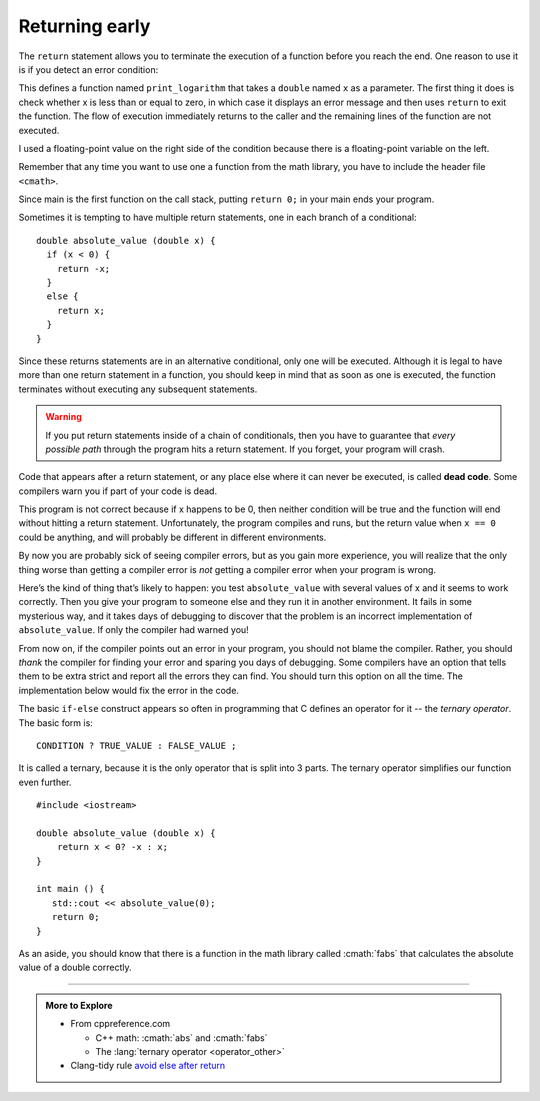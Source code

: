 .. _return_early:

Returning early
---------------

.. index::
   single: return early

The ``return`` statement allows you to terminate the execution of a function
before you reach the end. One reason to use it is if you detect an error
condition:

.. activecode:: return_AC_1
   :language: cpp
   :compileargs: ['-Wall', '-std=c++11']
   :nocodelens:
   :caption: Terminating a Function with a Return

   This program will terminate with a return statement if the argument
   provided is not positive.  Try running the code as is.  If you get
   an error message, try changing the value of x.
   ~~~~
   #include <iostream>
   #include <cmath>

   void print_logarithm (double x) {
       if (x <= 0.0) {
           std::cout << "Positive numbers only, please.\n";
           return;
       }
       double result = log (x);
       std::cout << "The log of " << x << " is " << result;
   }

    int main() {
        double y = -9.8;
        print_logarithm(y);
        return 0;
    }

This defines a function named ``print_logarithm`` that takes a ``double`` 
named ``x`` as a parameter.
The first thing it does is check whether x is less than
or equal to zero, in which case it displays an error message and then
uses ``return`` to exit the function. The flow of execution immediately
returns to the caller and the remaining lines of the function are not
executed.

I used a floating-point value on the right side of the condition because
there is a floating-point variable on the left.

Remember that any time you want to use one a function from the math
library, you have to include the header file ``<cmath>``.

Since main is the first function on the call stack,
putting ``return 0;`` in your main ends your program.

.. tabbed:: return_early_tabbed

   .. tab:: Q1

      Let's look back at a program from the :ref:`chained-conditional` section.
      How would your answer change?

      .. mchoice:: return_1
         :answer_a: One! Two! Three!
         :answer_b: Two! Three!
         :answer_c: Three!
         :answer_d: Two!
         :answer_e: One!
         :correct: d
         :feedback_a: Try again! Remember the function of return 0.
         :feedback_b: Try again! Remember the function of return 0.
         :feedback_c: Try again! Remember the function of return 0.
         :feedback_d: 8 is not greater than 8, so the first condition will not be met.
         :feedback_e: Take a look at the first conditional statement more closely.

         What will print?

         ::

             #include <iostream>
             using std::cout;

             int main () {
               int x = 8;
               if (x > 8) {
                 cout << "One! ";
                 return 0;
               }
               if (x > 6) {
                 cout << "Two! ";
                 return 0;
               }
               if (x > 3) {
                 cout << "Three!\n";
                 return 0;
               }
               return 0;
             }

   .. tab:: Q2

      Compare Q1 to this example.
      Look it over carefully.
      At first glance it looks the same, but the logic is different.

      .. mchoice:: return_2
         :answer_a: One! Two! Three!
         :answer_b: Two! Three!
         :answer_c: Three!
         :answer_d: Two!
         :answer_e: One!
         :correct: b
         :feedback_a: Take a look at the first conditional statement more closely.
         :feedback_b: 8 is not greater than 8, so it doesn't meet the first condition.
         :feedback_c: All of the following are "if" statements, with no return. There are no "else" statements.
         :feedback_d: All of the following are "if" statements, with no return. There are no "else" statements.
         :feedback_e: Take a look at the first conditional statement more closely.

         What will print?

         ::

             #include <iostream>
             using namespace std;

             int main () {
               int x = 8;
               if (x > 8) {
                 cout << "One! ";
               }
               if (x > 6) {
                 cout << "Two! ";
               }
               if (x > 3) {
                 cout << "Three!\n";
               }
               return 0;
             }

Sometimes it is tempting to have multiple return statements,
one in each branch of a conditional:

::

    double absolute_value (double x) {
      if (x < 0) {
        return -x;
      } 
      else {
        return x;
      }
    }

Since these returns statements are in an alternative conditional, only
one will be executed. Although it is legal to have more than one return
statement in a function, you should keep in mind that as soon as one is
executed, the function terminates without executing any subsequent
statements.

.. warning::
   If you put return statements inside of a chain of conditionals, then 
   you have to guarantee that *every possible path* through the program 
   hits a return statement.  If you forget, your program will crash.

..	index::
	  pair: code; dead code

Code that appears after a return statement, or any place else where it
can never be executed, is called **dead code**. Some compilers warn you
if part of your code is dead.

.. activecode:: return_vals_AC_1
   :language: cpp
   :compileargs: ['-Wall', '-std=c++11']
   :nocodelens:
   :caption: Return Values

   Notice that there are two return statements in the code below.
   What if we pass zero as an argument, and neither conditional
   returns true?
   ~~~~
   #include <iostream>

   double absolute_value (double x) {
       if (x < 0) {
           return -x;
       } 
       else if (x > 0) {
           return x;
       }                          // WRONG!!
   }

   int main () {
       std::cout << absolute_value(0);
       return 0;
   }

This program is not correct because if x happens to be 0, then neither
condition will be true and the function will end without hitting a
return statement. Unfortunately, the program compiles and runs, 
but the return value when ``x == 0`` could be anything, 
and will probably be different in
different environments.

By now you are probably sick of seeing compiler errors, but as you gain
more experience, you will realize that the only thing worse than getting
a compiler error is *not* getting a compiler error when your program is
wrong.

Here’s the kind of thing that’s likely to happen: you test ``absolute_value``
with several values of x and it seems to work correctly. Then you give
your program to someone else and they run it in another environment. It
fails in some mysterious way, and it takes days of debugging to discover
that the problem is an incorrect implementation of ``absolute_value``. If
only the compiler had warned you!

From now on, if the compiler points out an error in your program, you
should not blame the compiler. Rather, you should *thank* the compiler for
finding your error and sparing you days of debugging. Some compilers
have an option that tells them to be extra strict and report all the
errors they can find. You should turn this option on all the time. The
implementation below would fix the error in the code.


.. activecode:: return_vals_AC_2
   :language: cpp
   :compileargs: ['-Wall', '-std=c++11']
   :nocodelens:
   :caption: Return Values

   This code fixes the error in the previoius implementation of
   absolute_value.  If we pass 0 as an argument, the function will
   return 0.  Thus, every route through the conditonal is satisfied.

   In almost all cases, when you see an ``else`` after a ``return`` the code
   can be simplified to eliminate the else block entirely:

   ~~~~
   #include <iostream>

   double absolute_value (double x) {
       if (x < 0) {
           return -x;
       } 
       return x;
   }

   int main () {
      std::cout << absolute_value(0);
      return 0;
   }

.. index:: ternary operator

The basic ``if-else`` construct appears so often in programming
that C defines an operator for it -- the *ternary operator*.
The basic form is:

::

   CONDITION ? TRUE_VALUE : FALSE_VALUE ;

It is called a ternary, because it is the only operator that is
split into 3 parts.
The ternary operator simplifies our function even further.

::

   #include <iostream>

   double absolute_value (double x) {
       return x < 0? -x : x;
   }

   int main () {
      std::cout << absolute_value(0);
      return 0;
   }


As an aside, you should know that there is a function in the math
library called :cmath:`fabs` that calculates the absolute value of a
double correctly.


.. tabbed:: self_check

   .. tab:: Q1

      .. mchoice:: dead_code_printing_1
         :answer_a: You get a child discount yay! 
         :answer_b: Sorry you have to pay full price. 
         :answer_c: nothing gets printed
         :answer_d: 9.50
         :correct: c
         :feedback_a: The function returns goes to the else block as age is not less than 5.
         :feedback_b: The function returns 9.50 before reaching the output statment.
         :feedback_c: The return statement is encountered before the cout statement.
         :feedback_d: Although 9.50 is returned there is no printing of this value.

         What will print?

         ::

             #include <iostream>

             double ticket_price(int age) {
                if(age<5) {
                    return 5.50;
                    std::cout << " You get a child discount yay!\n";
                } else {
                    return 9.50;
                    std::cout << " Sorry you have to pay full price.\n";
                }
                return 0.0; //to avoid compiler error
             }

             int main () {
               int years = 5;
               double price = ticket_price(5);
               return 0;
             }

-----

.. admonition:: More to Explore

   - From cppreference.com

     - C++ math: :cmath:`abs` and :cmath:`fabs`
     - The :lang:`ternary operator <operator_other>`

   - Clang-tidy rule `avoid else after return <https://releases.llvm.org/14.0.0/tools/clang/tools/extra/docs/clang-tidy/checks/readability-else-after-return.html>`__


